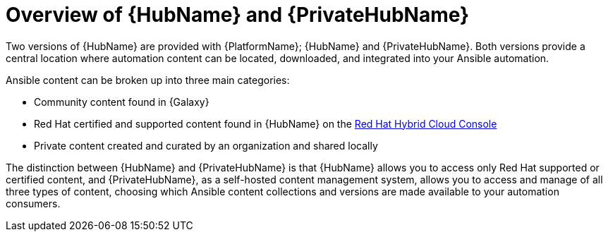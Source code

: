 ifdef::context[:parent-context: {context}]

[id="hub-overview"]
= Overview of {HubName} and {PrivateHubName}

:context: hub-overview

[role="_abstract"]
Two versions of {HubName} are provided with {PlatformName}; {HubName} and {PrivateHubName}. Both versions provide a central location where automation content can be located, downloaded, and integrated into your Ansible automation.

Ansible content can be broken up into three main categories:

* Community content found in {Galaxy}
* Red Hat certified and supported content found in {HubName} on the link:https://console.redhat.com/ansible/automation-hub[Red Hat Hybrid Cloud Console]
* Private content created and curated by an organization and shared locally

The distinction between {HubName} and {PrivateHubName} is that {HubName} allows you to access only Red Hat supported or certified content, and {PrivateHubName}, as a self-hosted content management system, allows you to access and manage of all three types of content, choosing which Ansible content collections and versions are made available to your automation consumers.


ifdef::parent-context[:context: {parent-context}]
ifndef::parent-context[:!context:]
